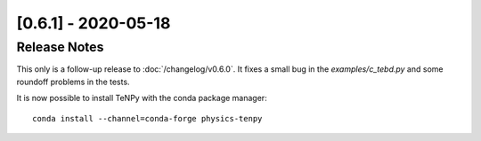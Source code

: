[0.6.1] - 2020-05-18
====================

Release Notes
-------------
This only is a follow-up release to :doc:`/changelog/v0.6.0`.
It fixes a small bug in the `examples/c_tebd.py` and some roundoff problems in the tests.

It is now possible to install TeNPy with the conda package manager::

    conda install --channel=conda-forge physics-tenpy
